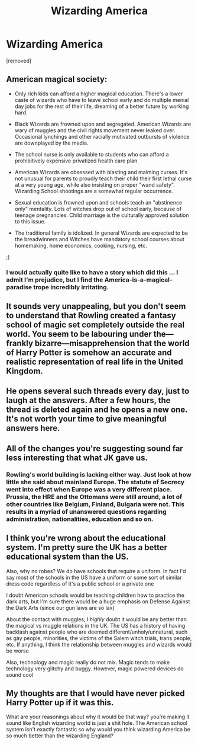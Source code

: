 #+TITLE: Wizarding America

* Wizarding America
:PROPERTIES:
:Score: 0
:DateUnix: 1525425945.0
:DateShort: 2018-May-04
:FlairText: Discussion
:END:
[removed]


** American magical society:

- Only rich kids can afford a higher magical education. There's a lower caste of wizards who have to leave school early and do multiple menial day jobs for the rest of their life, dreaming of a better future by working hard.

- Black Wizards are frowned upon and segregated. American Wizards are wary of muggles and the civil rights movement never leaked over. Occasional lynchings and other racially motivated outbursts of violence are downplayed by the media.

- The school nurse is only available to students who can afford a prohibitively expensive privatized health care plan

- American Wizards are obsessed with blasting and maiming curses. It's not unusual for parents to proudly teach their child their first lethal curse at a very young age, while also insisting on proper "wand safety". Wizarding School shootings are a somewhat regular occurrence.

- Sexual education is frowned upon and schools teach an "abstinence only" mentality. Lots of witches drop out of school early, because of teenage pregnancies. Child marriage is the culturally approved solution to this issue.

- The traditional family is idolized. In general Wizards are expected to be the breadwinners and Witches have mandatory school courses about homemaking, home economics, cooking, nursing, etc.

;)
:PROPERTIES:
:Author: Deathcrow
:Score: 9
:DateUnix: 1525429922.0
:DateShort: 2018-May-04
:END:

*** I would actually quite like to have a story which did this ... I admit I'm prejudice, but I find the America-is-a-magical-paradise trope incredibly irritating.
:PROPERTIES:
:Author: Lysianda
:Score: 2
:DateUnix: 1525432669.0
:DateShort: 2018-May-04
:END:


** It sounds very unappealing, but you don't seem to understand that Rowling created a fantasy school of magic set completely outside the real world. You seem to be labouring under the---frankly bizarre---misapprehension that the world of Harry Potter is somehow an accurate and realistic representation of real life in the United Kingdom.
:PROPERTIES:
:Author: booksandpots
:Score: 7
:DateUnix: 1525427634.0
:DateShort: 2018-May-04
:END:


** He opens several such threads every day, just to laugh at the answers. After a few hours, the thread is deleted again and he opens a new one.\\
It's not worth your time to give meaningful answers here.
:PROPERTIES:
:Author: Gellert99
:Score: 6
:DateUnix: 1525428537.0
:DateShort: 2018-May-04
:END:


** All of the changes you're suggesting sound far less interesting that what JK gave us.
:PROPERTIES:
:Author: buzzer7326
:Score: 3
:DateUnix: 1525426064.0
:DateShort: 2018-May-04
:END:

*** Rowling's world building is lacking either way. Just look at how little she said about mainland Europe. The statute of Secrecy went into effect when Europe was a very different place. Prussia, the HRE and the Ottomans were still around, a lot of other countries like Belgium, Finland, Bulgaria were not. This results in a myriad of unanswered questions regarding administration, nationalities, education and so on.
:PROPERTIES:
:Author: Hellstrike
:Score: 1
:DateUnix: 1525426949.0
:DateShort: 2018-May-04
:END:


** I think you're wrong about the educational system. I'm pretty sure the UK has a better educational system than the US.

Also, why no robes? We do have schools that require a uniform. In fact I'd say most of the schools in the US have a uniform or some sort of similar dress code regardless of it's a public school or a private one

I doubt American schools would be teaching children how to practice the dark arts, but I'm sure there would be a huge emphasis on Defense Against the Dark Arts (since our gun laws are so lax)

About the contact with muggles, I /highly/ doubt it would be any better than the magical vs muggle relations in the UK. The US has a history of having backlash against people who are deemed different/unholy/unnatural, such as gay people, minorities, the victims of the Salem witch trials, trans people, etc. If anything, I think the relationship between muggles and wizards would be worse

Also, technology and magic really do not mix. Magic tends to make technology very glitchy and buggy. However, magic powered devices do sound cool
:PROPERTIES:
:Score: 3
:DateUnix: 1525427068.0
:DateShort: 2018-May-04
:END:


** My thoughts are that I would have never picked Harry Potter up if it was this.

What are your reasonings about why it would be that way? you're making it sound like English wizarding world is just a shit hole. The American school system isn't exactly fantastic so why would you think wizarding America be so much better than the wizarding England?
:PROPERTIES:
:Author: MsTeaTime
:Score: 2
:DateUnix: 1525427685.0
:DateShort: 2018-May-04
:END:
